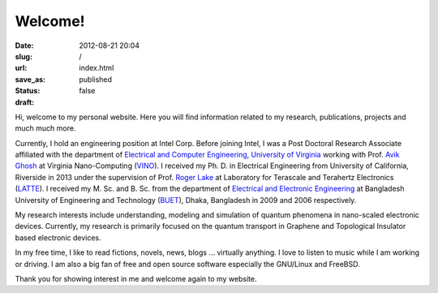 Welcome!
########
:date: 2012-08-21 20:04
:slug: 
:url: /
:save_as: index.html
:status: published
:draft: false

Hi, welcome to my personal website. Here you will find information
related to my research, publications, projects and much much more. 

Currently, I hold an engineering position at Intel Corp. 
Before joining Intel, I was a Post Doctoral Research Associate affiliated 
with the department of `Electrical and Computer
Engineering <http://www.ece.virginia.edu/>`__, `University of
Virginia <http://www.virginia.edu/>`__ working with Prof. `Avik
Ghosh <http://people.virginia.edu/~ag7rq>`__ at Virginia Nano-Computing
(`VINO <http://www.ece.virginia.edu/vino>`__). I received my Ph. D. in
Electrical Engineering from University of California, Riverside in 2013
under the supervision of Prof. `Roger
Lake <http://www.ee.ucr.edu/~rlake/>`__ at Laboratory for Terascale and
Terahertz Electronics (`LATTE <http://latte.ee.ucr.edu>`__). I received
my M. Sc. and B. Sc. from the department of `Electrical and Electronic
Engineering <http://www.buet.ac.bd/eee>`__ at Bangladesh University of
Engineering and Technology (`BUET <http://buet.ac.bd>`__), Dhaka,
Bangladesh in 2009 and 2006 respectively.

My research interests include understanding, modeling and simulation of
quantum phenomena in nano-scaled electronic devices. Currently, my
research is primarily focused on the quantum transport in Graphene and
Topological Insulator based electronic devices.

In my free time, I like to read fictions, novels, news, blogs ...
virtually anything. I love to listen to music while I am working or
driving. I am also a big fan of free and open source software especially
the GNU/Linux and FreeBSD.

Thank you for showing interest in me and welcome again to my website.
